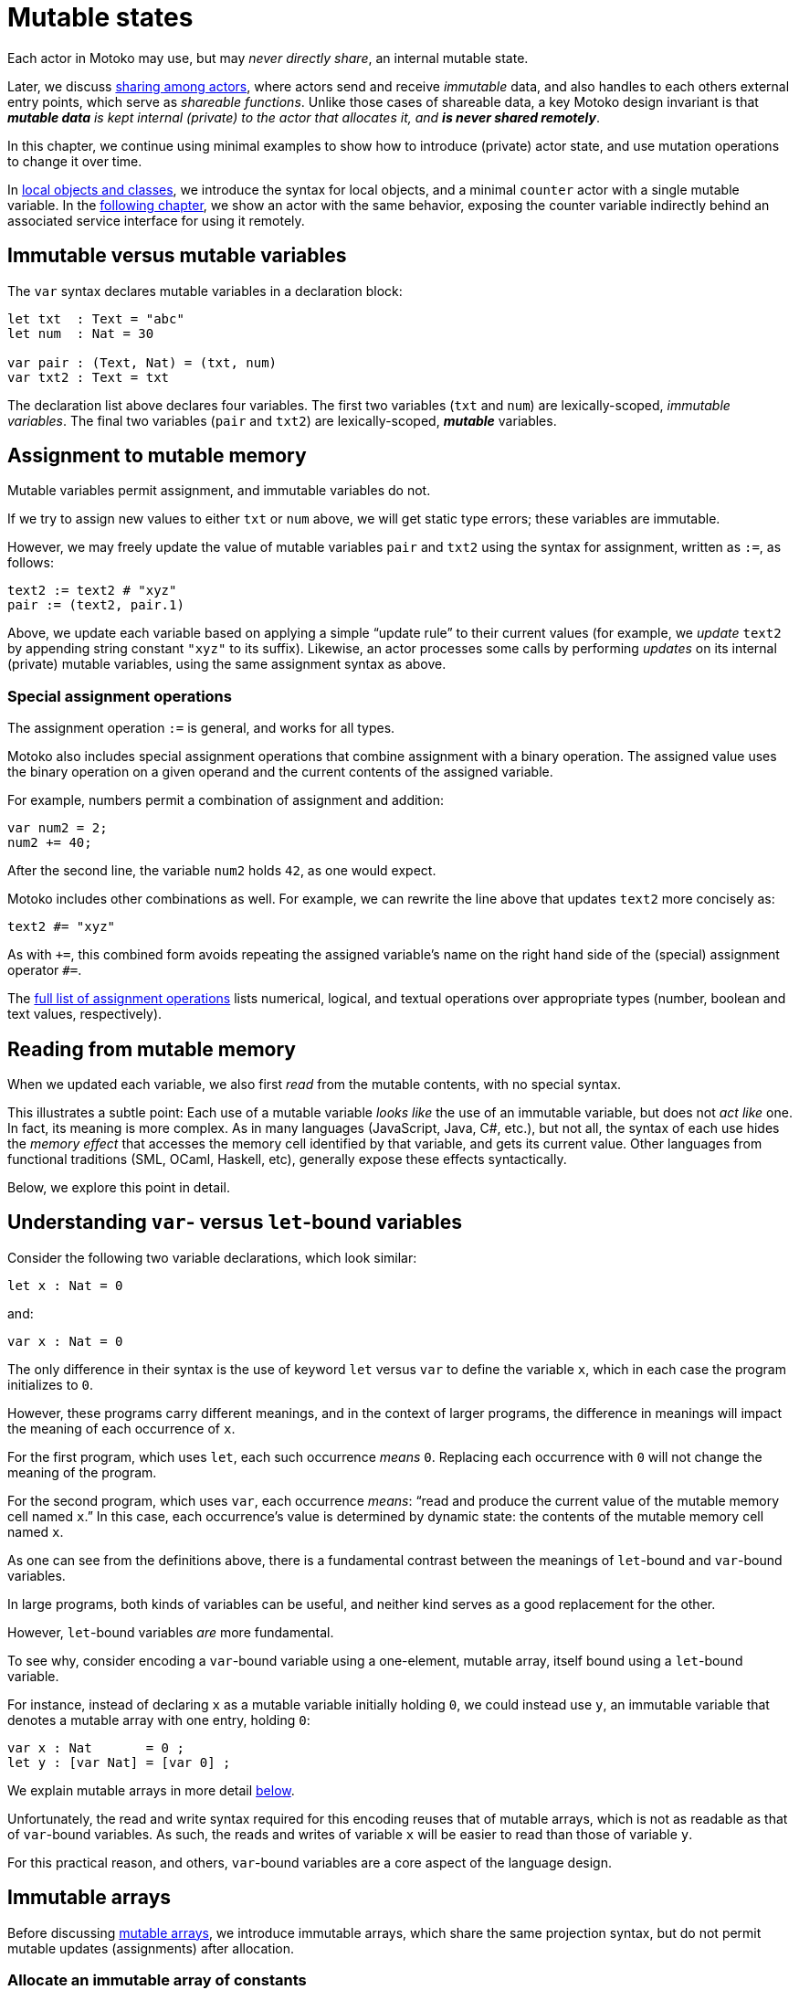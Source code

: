 = Mutable states
:proglang: Motoko
:company-id: DFINITY

Each actor in {proglang} may use, but may _never directly share_, an
internal mutable state.

Later, we discuss link:sharing{outfilesuffix}[sharing among actors], where
actors send and receive _immutable_ data, and also handles to each
others external entry points, which serve as _shareable functions_.
Unlike those cases of shareable data, a key {proglang} design
invariant is that _**mutable data** is kept internal (private) to the
actor that allocates it, and **is never shared remotely**_.

In this chapter, we continue using minimal
examples to show how to introduce (private) actor state, and use
mutation operations to change it over time.

In link:local-objects-classes{outfilesuffix}[local objects and classes], we introduce the
syntax for local objects, and a minimal `counter` actor with a single
mutable variable.  In the link:actors-async{outfilesuffix}[following chapter], we
show an actor with the same behavior, exposing the counter variable
indirectly behind an associated service interface for using it
remotely.

== Immutable versus mutable variables

The `var` syntax declares mutable variables in a declaration
block:

....
let txt  : Text = "abc"
let num  : Nat = 30

var pair : (Text, Nat) = (txt, num)
var txt2 : Text = txt
....

The declaration list above declares four variables.
The first two variables (`txt` and `num`) are lexically-scoped, _immutable variables_.
The final two variables (`pair` and `txt2`) are lexically-scoped, *_mutable_* variables.

[[intro-assignment]]
== Assignment to mutable memory

Mutable variables permit assignment, and immutable variables do not.

If we try to assign new values to either `txt` or `num` above, we
will get static type errors; these variables are immutable.

However, we may freely update the value of mutable variables `pair`
and `txt2` using the syntax for assignment, written as `:=`, as follows:

....
text2 := text2 # "xyz"
pair := (text2, pair.1)
....

Above, we update each variable based on applying a simple "`update
rule`" to their current values (for example, we _update_ `text2` by
appending string constant `"xyz"` to its suffix).  Likewise, an actor
processes some calls by performing _updates_ on its internal (private)
mutable variables, using the same assignment syntax as above.

=== Special assignment operations

The assignment operation `:=` is general, and works for all types.

{proglang} also includes special assignment operations that combine
assignment with a binary operation.  The assigned value uses the
binary operation on a given operand and the
current contents of the assigned variable.

For example, numbers permit a combination of assignment and addition:

....
var num2 = 2;
num2 += 40;
....

After the second line, the variable `num2` holds `42`, as one would expect.

{proglang} includes other combinations as well.  For example, we can rewrite the line above that updates `text2` more concisely as:

....
text2 #= "xyz"
....

As with `+=`, this combined form avoids repeating the assigned
variable's name on the right hand side of the (special) assignment
operator `#=`.

The link:language-manual{outfilesuffix}#syntax-ops-assignment[full list of assignment operations]
lists numerical, logical, and textual operations over appropriate
types (number, boolean and text values, respectively).

== Reading from mutable memory

When we updated each variable, we also first _read_ from the mutable
contents, with no special syntax.

This illustrates a subtle point: Each use of a mutable variable _looks
like_ the use of an immutable variable, but does not _act like_ one.
In fact, its meaning is more complex.  As in many languages
(JavaScript, Java, C#, etc.), but not all, the syntax of each use
hides the _memory effect_ that accesses the memory cell identified by
that variable, and gets its current value.  Other languages from
functional traditions (SML, OCaml, Haskell, etc), generally expose
these effects syntactically.

Below, we explore this point in detail.

== Understanding `var`- versus `let`-bound variables

Consider the following two variable declarations, which look similar:

....
let x : Nat = 0
....

and:

....
var x : Nat = 0
....

The only difference in their syntax is the use of keyword `let` versus
`var` to define the variable `x`, which in each case the program
initializes to `0`.

However, these programs carry different meanings, and in the context of larger programs, the difference in meanings will impact the meaning of each occurrence of `x`.

For the first program, which uses `let`, each such occurrence _means_ `0`.  Replacing each occurrence with `0` will not change the meaning of the program.

For the second program, which uses `var`, each occurrence _means_: "`read and produce the current value of the mutable memory cell named `x`.`"
In this case, each occurrence's value is determined by dynamic state: the contents of the mutable memory cell named `x`.

As one can see from the definitions above, there is a fundamental contrast between the meanings of `let`-bound and `var`-bound variables.

In large programs, both kinds of variables can be useful, and neither kind serves as a good replacement for the other.

However, `let`-bound variables _are_ more fundamental.

To see why, consider encoding a `var`-bound variable using a one-element, mutable array, itself bound using a `let`-bound variable.

For instance, instead of declaring `x` as a mutable variable initially holding `0`, we could instead use `y`, an immutable variable that denotes a mutable array with one entry, holding `0`:

....
var x : Nat       = 0 ;
let y : [var Nat] = [var 0] ;
....

We explain mutable arrays in more detail <<mutable-arrays, below>>.

Unfortunately, the read and write syntax required for this encoding
reuses that of mutable arrays, which is not as readable as that of
`var`-bound variables.  As such, the reads and writes of variable `x`
will be easier to read than those of variable `y`.

For this practical reason, and others, `var`-bound variables are a
core aspect of the language design.

[[immutable-arrays]]
== Immutable arrays

Before discussing <<mutable-arrays, mutable arrays>>, we introduce immutable arrays, which share the same projection syntax, but do not permit mutable updates (assignments) after allocation.

=== Allocate an immutable array of constants

....
let a : [Nat] = [1, 2, 3] ;
....

The array `a` above holds three natural numbers, and has type `[Nat]`.
In general, the type of an immutable array is `[_]`, using square
brackets around the type of the array's elements, which must share a
single common type, in this case `Nat`.

=== Project from (read from) an array index

We can project from (_read from_) an array using the usual bracket
syntax (`[` and `]`) around the index we want to access:

....
let x : Nat = a[2] + a[0] ;
....

Every array access in {proglang} is safe.  Accesses that are out of
bounds will not access memory unsafely, but instead will cause the program to trap, as with an link:basic-concepts{outfilesuffix}#overview-traps[assertion failure].

=== Allocate an immutable array with varying content

Above, we showed a limited way of creating immutable arrays.

In general, each new array allocated by a program will contain
a varying number of varying elements.  Without mutation, we need a way
to specify this family of elements "all at once", in the argument to
allocation.

To accommodate this need, the {proglang} language provides _the
higher-order_ array-allocation primitive `Array_tabulate`, which
allocates a new array by consulting a user-provided "generation
function" `gen` for each element.

....
Array_tabulate<T>(size : Nat,  gen : Nat -> T) : [T]
....

Function `gen` specifies the array _as a function value_ of arrow
type `Nat -> T`, where `T` is the final array element type.

The function `gen` actually _functions_ as the array during
its initialization: It receives the index of the array element, and it produces the element (of type `T`) that should reside at that index in the array.
The allocated output array populates itself based on this specification.

For instance, we can first allocate `array1` consisting of some initial constants, and then functionally-update _some_ of the indices by "changing" them (in a pure, functional way), to produce `array2`, a second array that does not destroy the first.

....
let array1 : [Nat] = [1, 2, 3, 4, 6, 7, 8] ;

let array2 : [Nat] = Array_tabulate<Nat>(7, func(i:Nat) : Nat {
               if ( i == 2 or i == 5 ) { array1[i] * i } // change 3rd and 6th entries
               else { array1[i] } // no change to other entries
             }) ;
....

Even though we "changed" `array1` into `array2` in a functional sense, notice that both arrays and both variables are immutable.

Next, we consider _mutable_ arrays, which are fundamentally distinct.

== Mutable arrays
[[mutable-arrays]]

Above, we introduced _immutable_ arrays, which share the same projection syntax as mutable arrays, but do not permit mutable updates (assignments) after allocation.  Unlike immutable arrays, each mutable array in {proglang} introduces (private) mutable actor state.

Because {proglang}'s type system enforces that remote actors do not share their mutable state, the {proglang} type system introduces a firm distinction between mutable and immutable arrays that impacts typing, subtyping and the language abstractions for asynchronous communication.

Locally, the mutable arrays can not be used in places that expect immutable ones, since {proglang}'s definition of link:language-manual{outfilesuffix}#subtyping[subtyping] for arrays (correctly) distinguishes those cases for the purposes of type soundness.
Additionally, in terms of
actor communication, immutable arrays are safe to send and share, while mutable arrays can not be shared or otherwise sent in messages.
Unlike immutable arrays, mutable arrays have _non-shareable types_.

=== Allocate a mutable array of constants

To indicate allocation of _mutable_ arrays (in contrast to the forms above, for immutable ones), the mutable array syntax `[var _]` uses the `var` keyword, in both the expression and type forms:

....
let a : [var Nat] = [var 1, 2, 3] ;
....

As above, the array `a` above holds three natural numbers, but has type `[var Nat]`.

=== Allocate a mutable array with dynamic size

To allocate mutable arrays of non-constant size, use the `Array_init` primitive, and supply an initial value:

....
func Array_init<T>(size : Nat,  x : T) : [var T]
....

For example:

....
var size : Nat = 42 ;
let x : [var Nat] = Array_init<Nat>(size, 3);
....

The variable `size` need not be constant here; the array will have `size` number of entries, each holding the initial value `3`.

=== Mutable updates

Mutable arrays, each with type form `[var _]`, permit mutable updates via assignment to an individual element, in this case element index `2` gets updated from holding `3` to instead hold value `42`:

....
let a : [var Nat] = [var 1, 2, 3] ;
a[2] := 42 ;
....

[[intro-array-subtyping]]
=== Subtyping does not permit _mutable_ to be used as _immutable_

Subtyping in {proglang} does not permit us to use a mutable array of type `[var Nat]` in places that expect an immutable one of type `[Nat]`.

There are two reasons for this.
First, as with all mutable state, mutable arrays require different rules for sound subtyping.
In particular, mutable arrays have a less flexible subtyping definition, necessarily.
Second, {proglang} forbids uses of mutable arrays across link:actors-async{outfilesuffix}[asynchronous communication], where mutable state is never shared.

== The Array module

The {proglang} standard library provides additional array operations.
For more information about using arrays, see the link:stdlib/array{outfilesuffix}[Array] library descriptions.

Many common operations for arrays reside in the standard library, since the the {proglang} language intentionally places features that can be written in {proglang} into this library, and not the set of compiler and language builtin features.
